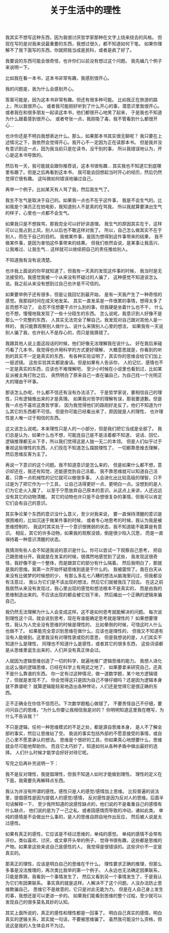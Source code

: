 #+TITLE: 关于生活中的理性


我其实不想写这种东西，因为我很讨厌哲学家那种在文字上绕来绕去的风格。
但现在写的是对我来说最重要的东西，我想过很久，都不知道如何下笔。
如果你理解不了我下面写的东西，你就把我当成是民科，或者是疯了好了。

我要说的东西可能会很奇怪，也许你们以前没有想过这个问题。
我先编几个例子来说明一下。

比如我在看一本书，这本书非常有趣，我感到很开心。

我的问题是，我为什么会感到开心。

答案可能是，因为这本书非常有趣。但还有很多种可能。
比如我正在旅游的路上，所以我很开心。
或者我可能刚好听到了什么开心的事，潜意识里我很开心。
或者我在和很多朋友一起读这本书，他们都很开心地笑了起来，
于是我也不知道为什么跟着感到很开心。
或者夸张一点，我刚吸了毒，我不管看到什么都很开心...

也许你还是不明白我想表达什么。那么，如果那本书其实很无聊呢？
我只要在上述情况之下，我依然会觉得开心。我开心不一定因为正在读那本书。
但是我并没有意识到这一点，因为我当前只是在读书，没干别的事，
所以我错误地认为，开心是这本书导致的。

然后有一天，我可能就会跟你推荐说，这本书很有趣...
其实我也不知道它到底哪里有趣了。但是之后再看到这本书，
我可能会回想起当时开心的经历，然后仍然觉得它很有趣。
这叫做如何错误地骗过自己。

再举一个例子。比如某天有人骂了我，然后我生气了。

我生不生气是取决于自己的。如果我一点也不在乎这件事，
我是不会生气的。比如我是个演员正在拍电影，我知道别人不是真的在骂我，
所以我就算要演出生气的样子，心里也一点都不会生气。

如果我只是不想挨骂，那我完全可以好好讲道理。
我生气的原因其实在于，这样可以让我占到上风，别人以后也不敢这样对我了。
所以，自己怎么做其实不在于别人，而在于自己的目的。
我做某件事，是因为想得到这件事带来的结果，
我不做某件事，是因为害怕这件事带来的结果。
但我们依然会说，是某事让我高兴、让我难过、让我生气...
这样就可以继续把自己的责任推给别人。

不知道我有没有说清楚。

也许我上面说的你早就知道了，但我有一天真的发现这件事的时候，
我当时是无法接受的。我感觉我被一个从来没有怀疑过的人骗了，
这种感觉不知道该怎么说。我之前从来没有想到过自己也许是不可信的。

如果要举例子还有很多，但是让我回忆到最开始，
是有一天我产生了一种奇怪的感觉。我那段时间在成天地发呆。
其实一直发呆是一件很累的事情，想得太多了反而想不动了，
会忍不住想要干点什么别的事，但我硬是坐着什么也不干，
什么也不想，慢慢地我发现了一些十分陌生的东西。
怎么说呢，我意识到人好像不是那么一个完整的东西，
人其实无法完全了解自己。我发现对自己跟对其他人是一样的，
我只能靠观察别人做什么、说什么来猜别人心里的想法，
如果我有一天说别人骗了我，也许别人不是存心的，而只是我猜错了。

我跟其他人说上面这段话的时候，他们好像无法理解我在说什么。
好在我后来碰巧看了几本书，我觉得也许用科学的方式更好理解，
大概意思就是，你看到的听到的其实不一定是真实的东西，
有各种实验证明了，其实你的思维会给它们加上一层滤镜。
这些实验其实都是废话。但是如果有人告诉你，
人的记忆、感情也不一定是真实的东西，应该也不难理解吧，
至少小时候在小说里也看到过，比如某反派被主角打败之后，
突然明白了原来自己一直在骗自己，为自己找一个光明正大的理由干坏事。

那该怎么办呢，什么都不信还有没有办法活了。
于是哲学家说，要相信自己的理性，只有逻辑推出来的才是真理。
如果我对哲学的理解有误，那我要道歉。但是我一点也不喜欢这类哲学家，
因为我觉得他们的路刚好走反了。他们不知道为什么其它的东西都不可信。
但是你可能已经看出来了，原因就是人的理性，
也许理性是人唯一过于相信的东西。

这又该怎么说呢。本来理性只是人的一小部分，但是我们把它当成是全部了。
我们总是认为，如果什么也不想，可能连自己是不是活着都不知道，
说话、回忆、逻辑推理都无从下手，所以我们觉得这是人独一无二的本领。
但是人们似乎过于重视这些理性的东西，人们现在不知道怎么摆脱理性了，
一切都靠思维去理解，然后思维反客为主了。

再说一下意识的这个问题。我不知道意识是怎么来的，
但是如果什么都不想，意识却还在，我还有知觉，还能感觉到自己活着。
我不靠思维就可以知道自己活着，只靠一点机械性的记忆就可以做很多事，
人会进化出比较高级的理智，只不过是为了把它作为一个工具，
让自己活得更好一点、更明白一点。没想到的是人们为它走火入魔了，
以至于宁愿放弃自己原本的意识。从这点上来讲，人还远远没有其它的动物清醒。
其它的动物也许只是不会想很复杂的事情，但我可以肯定它们会有自己的意识。

其实争论某个东西的意识没什么意义，至少对我来说，
要一直保持清醒的意识是很困难的，比如沉迷于做某件事的时候，
或者专心地思考的时候，我认为我是被思维控制的，
我这时其实处于一个意识很微弱的状态，我不知道能不能算是有意识。
相反，其它的许多动物，如果我的观察没错，倒是很少陷入沉思，
而是一直保持着一种意识清醒的状态。

我猜测有些人会不知道我说的意识是什么。你可以尝试一下观察自己思考，
把自己跟思维分开。我就是在发呆的时候，很偶然地感觉到了这些，
我发现这很奇怪，我好像不是一个整体，而是跟其它的部分有什么隔着。
然后我明白了，那就是我的思维。我第一次开始怀疑思维到底是干什么的。
我被震惊了。我在白天从来没有比做梦的时候想的少，
有那么多乱七八糟的想法从脑海里闪过，但我都没有注意过，
我认为它们是不该出现的想法，然后它们就被我压了回去。
在这之前我居然从来没有发现过，我心里出现的感觉和想法根本不是真实的，
而是由我的思维制造出来的。不应该出现的都会被它挡下来，
然后编出一个正确的逻辑来骗自己。

我仍然无法理解为什么人会变成这样。这不是如何思考就能解决的问题。
每次说到理性这个词，就会说到思考，现在有谁能确定思考就是理性的？
如果想要理性，我认为人完全没有思维的时候是理性的，
比如晕倒的时候，可惜这时人什么也做不了。
如果能完全意识到思维在做什么，应该也是理性的，
但我又不知道有没有人能做到。这里我没有对理性褒或贬的意思，
但是我想说的是，人们其实不知道什么是理性，
同理也不知道什么是感性，或者其它的很多东西，
这些词语都是从思维里诞生出来的，人们并没有真正体会过。

人就因为逻辑思维创造了一切的科学，就遍地推广逻辑思维的能力。
我想人进化出这么强的逻辑思维，已经在科学上有用武之地了，
如果要拿来研究自己，还真不是什么靠谱的东西。
你一定有过这种情况，做一道数学题，某个地方逻辑错了，但就是发现不了。
你会觉得这只是因为自己不够仔细吗？还是因为逻辑本身就不靠谱呢？
就算逻辑能轻易地造出各种悖论，人们还是觉得它是很正确的东西。

正不正确全在你信不信而已。下次数学题粗心做错了，
不要责怪自己不仔细，要问问自己的思维，“为什么你要让我相信我是对的？
你明明知道这里我在瞎写，为什么不告诉我？”

不只是逻辑，任何一种思维模式的不足之处，都是源自思维本身，
是人不了解全部的事实，然后让思维钻了空。
我说的事实包括外部的不愿意接受的事情，或自己心里不愿意承认的想法。
思维是个很好的工具，你如果真心地想要什么，思维就会尽可能地帮助你。
而且它太巧妙了，知道如何从各种矛盾中做出最好的选择。
人们什么时候才能学会好好对待它呢。

写完之后再补充说明一下：

我不是反对理性，我提倡理性，但我不知道人如何才能做到理性。
理性的定义在下面，我需要先再解释点东西。

我认为并没有所谓的感性。感性只是人的感觉/感情加上思维。
比较普遍的说法里，提倡感性是因为提倡人的感觉/感情，
反对感性是因为反对人的思维。后面半句话解释一下，
至少我所知道的说感性缺点的，他们说的不是看重自己的感情有什么缺点，
他们说的是为了一己之私、或者因感情而导致的冲动，诸如此类。
单纯的感情是不会做出什么事的，是人的思维自顾自地作出反应，
然后被人说是太过感性。

如果有真正的感性，它应该是不经过思维的，单纯的感觉。
单纯的感情不会带有评价。类似喜欢、讨厌，或文章开头举的例子，
觉得书很有趣，这些都是思维的产物。如果拿这些来说自己是感性的人，
我觉得是很错误的。这些评价不一定是真实的。

那真正的理性，应该是明白自己的思维在干什么。
理性要求正确的推理，但那么多事是没法推理的，再次类比我举的第一个例子。
人永远也无法确定因果联系，只能是靠猜，我看到一个事情发生了，
然后又看到另一个事情发生了，于是我认为它们有因果联系。
事实真的就是这样。人解决不了这个问题。人没办法防止思维欺骗自己，
思维它不是故意的，它只是对此无能为力。
但是在人自己身上发生的事，我想还是可以更进一步的。
如果我们能看到思维的整个过程，至少就可以发现自己的很多莫名其妙的认知。

其实上面所说的，真正的感性和理性都是一回事了。
明白自己真实的感情，明白真实的逻辑关系，其实就一句话，不要被思维骗了。
虽然我可能没什么资格，但说这是我的人生体会并不为过。